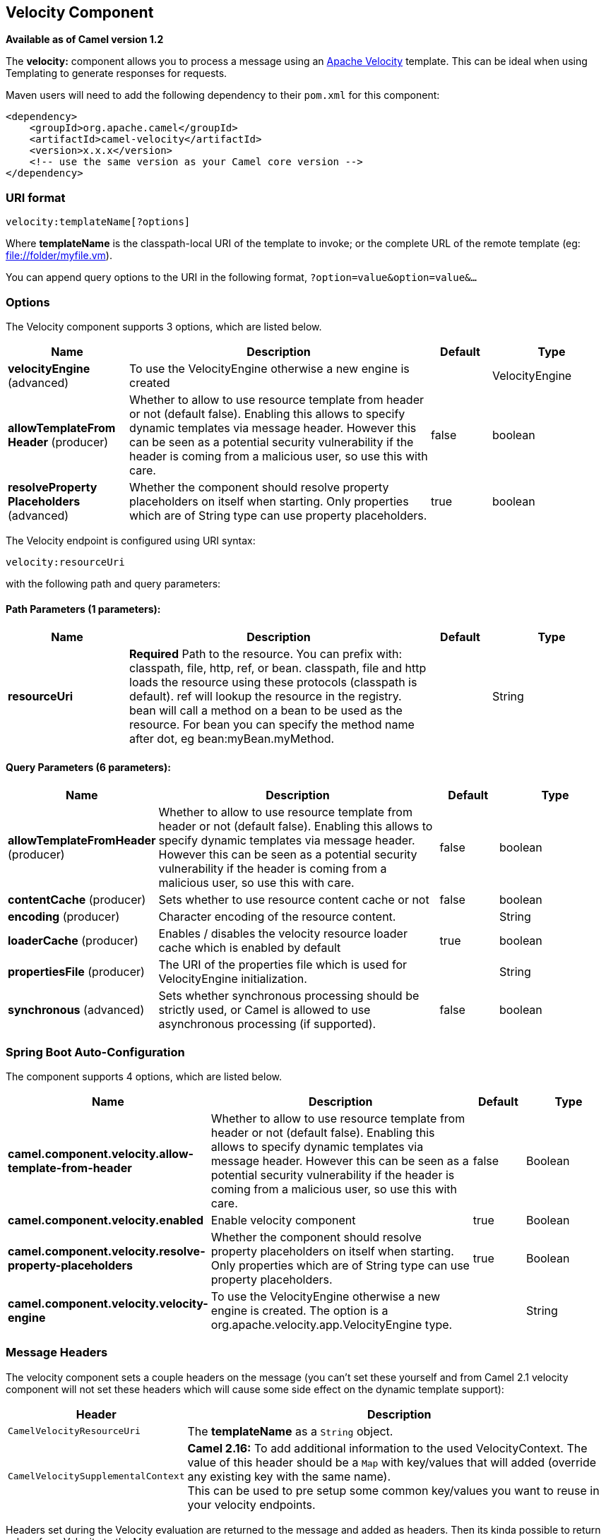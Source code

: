 [[velocity-component]]
== Velocity Component

*Available as of Camel version 1.2*

The *velocity:* component allows you to process a message using an
http://velocity.apache.org/[Apache Velocity] template. This can be ideal
when using Templating to generate responses for
requests.

Maven users will need to add the following dependency to their `pom.xml`
for this component:

[source,xml]
------------------------------------------------------------
<dependency>
    <groupId>org.apache.camel</groupId>
    <artifactId>camel-velocity</artifactId>
    <version>x.x.x</version>
    <!-- use the same version as your Camel core version -->
</dependency>
------------------------------------------------------------

### URI format

[source,java]
-------------------------------
velocity:templateName[?options]
-------------------------------

Where *templateName* is the classpath-local URI of the template to
invoke; or the complete URL of the remote template (eg:
file://folder/myfile.vm[file://folder/myfile.vm]).

You can append query options to the URI in the following format,
`?option=value&option=value&...`

### Options



// component options: START
The Velocity component supports 3 options, which are listed below.



[width="100%",cols="2,5,^1,2",options="header"]
|===
| Name | Description | Default | Type
| *velocityEngine* (advanced) | To use the VelocityEngine otherwise a new engine is created |  | VelocityEngine
| *allowTemplateFrom Header* (producer) | Whether to allow to use resource template from header or not (default false). Enabling this allows to specify dynamic templates via message header. However this can be seen as a potential security vulnerability if the header is coming from a malicious user, so use this with care. | false | boolean
| *resolveProperty Placeholders* (advanced) | Whether the component should resolve property placeholders on itself when starting. Only properties which are of String type can use property placeholders. | true | boolean
|===
// component options: END




// endpoint options: START
The Velocity endpoint is configured using URI syntax:

----
velocity:resourceUri
----

with the following path and query parameters:

==== Path Parameters (1 parameters):


[width="100%",cols="2,5,^1,2",options="header"]
|===
| Name | Description | Default | Type
| *resourceUri* | *Required* Path to the resource. You can prefix with: classpath, file, http, ref, or bean. classpath, file and http loads the resource using these protocols (classpath is default). ref will lookup the resource in the registry. bean will call a method on a bean to be used as the resource. For bean you can specify the method name after dot, eg bean:myBean.myMethod. |  | String
|===


==== Query Parameters (6 parameters):


[width="100%",cols="2,5,^1,2",options="header"]
|===
| Name | Description | Default | Type
| *allowTemplateFromHeader* (producer) | Whether to allow to use resource template from header or not (default false). Enabling this allows to specify dynamic templates via message header. However this can be seen as a potential security vulnerability if the header is coming from a malicious user, so use this with care. | false | boolean
| *contentCache* (producer) | Sets whether to use resource content cache or not | false | boolean
| *encoding* (producer) | Character encoding of the resource content. |  | String
| *loaderCache* (producer) | Enables / disables the velocity resource loader cache which is enabled by default | true | boolean
| *propertiesFile* (producer) | The URI of the properties file which is used for VelocityEngine initialization. |  | String
| *synchronous* (advanced) | Sets whether synchronous processing should be strictly used, or Camel is allowed to use asynchronous processing (if supported). | false | boolean
|===
// endpoint options: END
// spring-boot-auto-configure options: START
=== Spring Boot Auto-Configuration


The component supports 4 options, which are listed below.



[width="100%",cols="2,5,^1,2",options="header"]
|===
| Name | Description | Default | Type
| *camel.component.velocity.allow-template-from-header* | Whether to allow to use resource template from header or not (default false). Enabling this allows to specify dynamic templates via message header. However this can be seen as a potential security vulnerability if the header is coming from a malicious user, so use this with care. | false | Boolean
| *camel.component.velocity.enabled* | Enable velocity component | true | Boolean
| *camel.component.velocity.resolve-property-placeholders* | Whether the component should resolve property placeholders on itself when starting. Only properties which are of String type can use property placeholders. | true | Boolean
| *camel.component.velocity.velocity-engine* | To use the VelocityEngine otherwise a new engine is created. The option is a org.apache.velocity.app.VelocityEngine type. |  | String
|===
// spring-boot-auto-configure options: END



### Message Headers

The velocity component sets a couple headers on the message (you can't
set these yourself and from Camel 2.1 velocity component will not set
these headers which will cause some side effect on the dynamic template
support):

[width="100%",cols="10%,90%",options="header",]
|=======================================================================
|Header |Description

|`CamelVelocityResourceUri` |The *templateName* as a `String` object.

|`CamelVelocitySupplementalContext` |*Camel 2.16:* To add additional information to the used VelocityContext.
The value of this header should be a `Map` with key/values that will
added (override any existing key with the same name). +
This can be used to pre setup some common key/values you want to reuse
in your velocity endpoints.
|=======================================================================

Headers set during the Velocity evaluation are returned to the message
and added as headers. Then its kinda possible to return values from
Velocity to the Message.

For example, to set the header value of `fruit` in the Velocity template
`.tm`:

[source,java]
-------------------------------
$in.setHeader("fruit", "Apple")
-------------------------------

The `fruit` header is now accessible from the `message.out.headers`.

### Velocity Context

Camel will provide exchange information in the Velocity context (just a
`Map`). The `Exchange` is transfered as:

[width="100%",cols="10%,90%",options="header",]
|=======================================================================
|key |value

|`exchange` |The `Exchange` itself.

|`exchange.properties` |The `Exchange` properties.

|`headers` |The headers of the In message.

|`camelContext` |The Camel Context instance.

|`request` |The In message.

|`in` |The In message.

|`body` |The In message body.

|`out` |The Out message (only for InOut message exchange pattern).

|`response` |The Out message (only for InOut message exchange pattern).
|=======================================================================

Since Camel-2.14, you can setup a custom Velocity Context yourself by
setting the message header *CamelVelocityContext *just like this

[source,java]
-----------------------------------------------------------------------
   VelocityContext velocityContext = new VelocityContext(variableMap);
   exchange.getIn().setHeader("CamelVelocityContext", velocityContext);
-----------------------------------------------------------------------

 

### Hot reloading

The Velocity template resource is, by default, hot reloadable for both
file and classpath resources (expanded jar). If you set
`contentCache=true`, Camel will only load the resource once, and thus
hot reloading is not possible. This scenario can be used in production,
when the resource never changes.

### Dynamic templates

*Available as of Camel 2.1* +
 Camel provides two headers by which you can define a different resource
location for a template or the template content itself. If any of these
headers is set then Camel uses this over the endpoint configured
resource. This allows you to provide a dynamic template at runtime.

[width="100%",cols="10%,10%,80%",options="header",]
|=======================================================================
|Header |Type |Description

|CamelVelocityResourceUri |String |*Camel 2.1:* A URI for the template resource to use instead of the
endpoint configured.

|CamelVelocityTemplate |String |*Camel 2.1:* The template to use instead of the endpoint configured.
|=======================================================================

### Samples

For example you could use something like

[source,java]
----------------------------------------
from("activemq:My.Queue").
  to("velocity:com/acme/MyResponse.vm");
----------------------------------------

To use a Velocity template to formulate a response to a message for
InOut message exchanges (where there is a `JMSReplyTo` header).

If you want to use InOnly and consume the message and send it to another
destination, you could use the following route:

[source,java]
----------------------------------------
from("activemq:My.Queue").
  to("velocity:com/acme/MyResponse.vm").
  to("activemq:Another.Queue");
----------------------------------------

And to use the content cache, e.g. for use in production, where the
`.vm` template never changes:

[source,java]
----------------------------------------------------------
from("activemq:My.Queue").
  to("velocity:com/acme/MyResponse.vm?contentCache=true").
  to("activemq:Another.Queue");
----------------------------------------------------------

And a file based resource:

[source,java]
-----------------------------------------------------------------
from("activemq:My.Queue").
  to("velocity:file://myfolder/MyResponse.vm?contentCache=true").
  to("activemq:Another.Queue");
-----------------------------------------------------------------

In *Camel 2.1* it's possible to specify what template the component
should use dynamically via a header, so for example:

[source,java]
---------------------------------------------------------------------------
from("direct:in").
  setHeader("CamelVelocityResourceUri").constant("path/to/my/template.vm").
  to("velocity:dummy");
---------------------------------------------------------------------------

In *Camel 2.1* it's possible to specify a template directly as a header
the component should use dynamically via a header, so for example:

[source,java]
---------------------------------------------------------------------------------------------------------------
from("direct:in").
  setHeader("CamelVelocityTemplate").constant("Hi this is a velocity template that can do templating ${body}").
  to("velocity:dummy");
---------------------------------------------------------------------------------------------------------------

### The Email Sample

In this sample we want to use Velocity templating for an order
confirmation email. The email template is laid out in Velocity as:

[source,java]
----------------------------------------------
Dear ${headers.lastName}, ${headers.firstName}

Thanks for the order of ${headers.item}.

Regards Camel Riders Bookstore
${body}
----------------------------------------------

And the java code:

### See Also

* Configuring Camel
* Component
* Endpoint
* Getting Started
